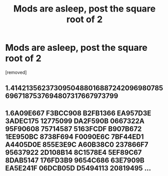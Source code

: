 #+TITLE: Mods are asleep, post the square root of 2

* Mods are asleep, post the square root of 2
:PROPERTIES:
:Author: ItsHalliday
:Score: 3
:DateUnix: 1484241428.0
:DateShort: 2017-Jan-12
:END:
[removed]


** 1.41421356237309504880168872420969807856967187537694807317667973799
:PROPERTIES:
:Author: ItsHalliday
:Score: 1
:DateUnix: 1484242340.0
:DateShort: 2017-Jan-12
:END:


** 1.6A09E667 F3BCC908 B2FB1366 EA957D3E 3ADEC175 12775099 DA2F590B 0667322A 95F90608 75714587 5163FCDF B907B672 1EE950BC 8738F694 F0090E6C 7BF44ED1 A4405D0E 855E3E9C A60B38C0 237866F7 95637922 2D108B14 8C1578E4 5EF89C67 8DAB5147 176FD3B9 9654C686 63E7909B EA5E241F 06DCB05D D5494113 20819495 ...
:PROPERTIES:
:Author: DataPacRat
:Score: 1
:DateUnix: 1484259779.0
:DateShort: 2017-Jan-13
:END:
